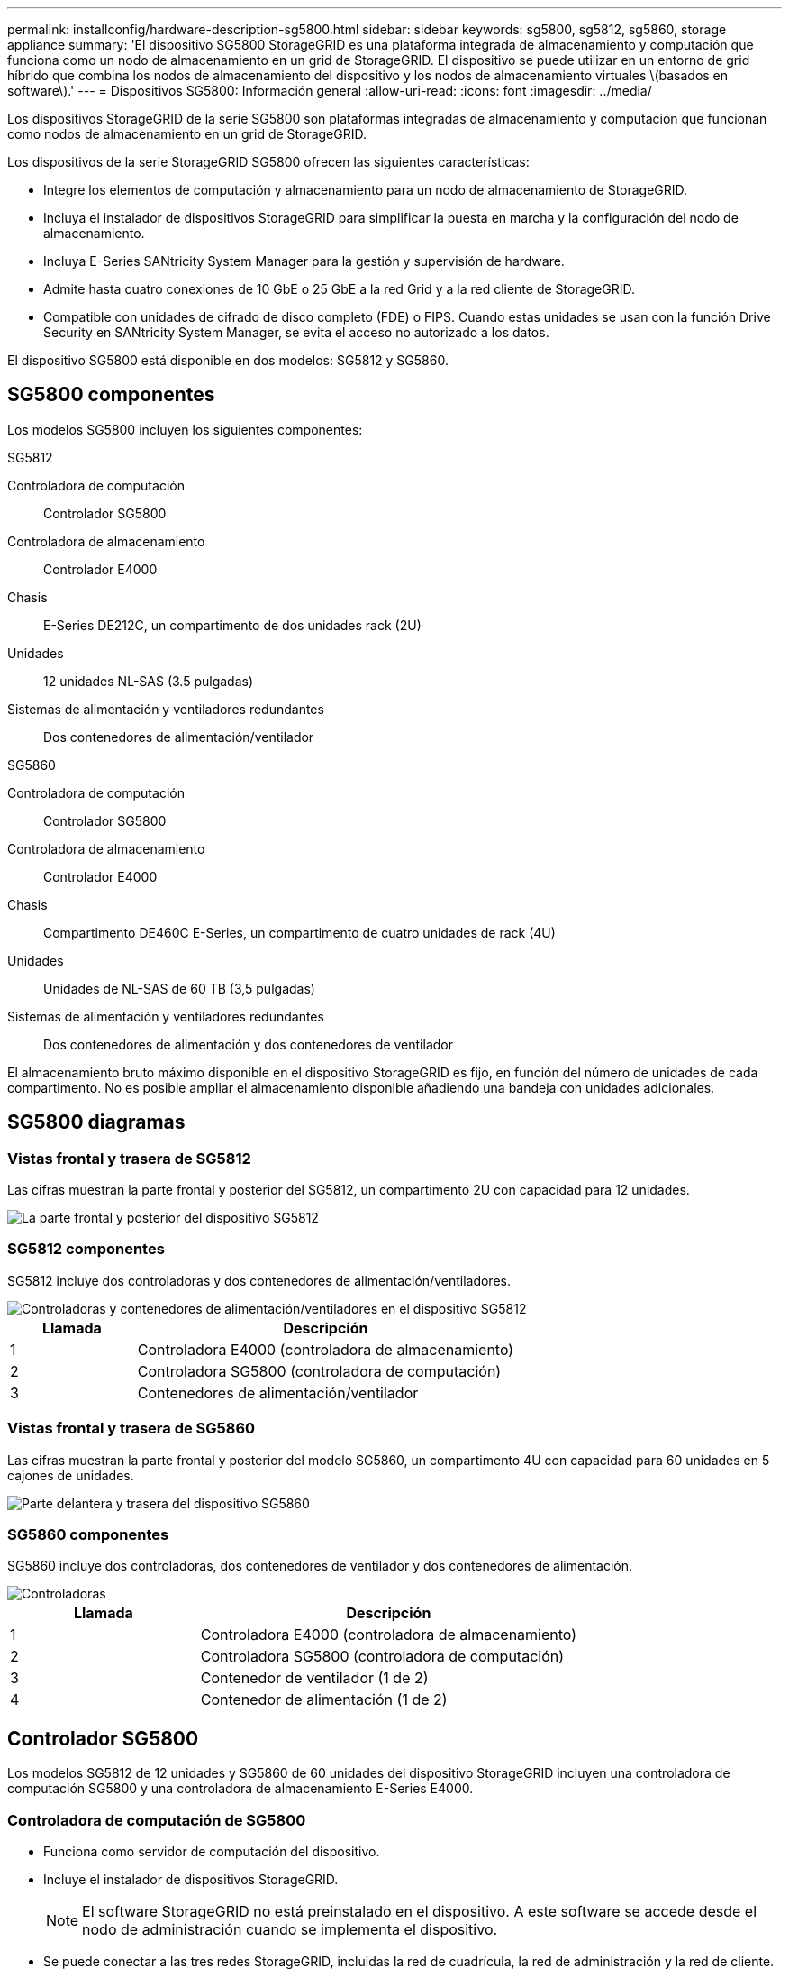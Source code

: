 ---
permalink: installconfig/hardware-description-sg5800.html 
sidebar: sidebar 
keywords: sg5800, sg5812, sg5860, storage appliance 
summary: 'El dispositivo SG5800 StorageGRID es una plataforma integrada de almacenamiento y computación que funciona como un nodo de almacenamiento en un grid de StorageGRID. El dispositivo se puede utilizar en un entorno de grid híbrido que combina los nodos de almacenamiento del dispositivo y los nodos de almacenamiento virtuales \(basados en software\).' 
---
= Dispositivos SG5800: Información general
:allow-uri-read: 
:icons: font
:imagesdir: ../media/


[role="lead"]
Los dispositivos StorageGRID de la serie SG5800 son plataformas integradas de almacenamiento y computación que funcionan como nodos de almacenamiento en un grid de StorageGRID.

Los dispositivos de la serie StorageGRID SG5800 ofrecen las siguientes características:

* Integre los elementos de computación y almacenamiento para un nodo de almacenamiento de StorageGRID.
* Incluya el instalador de dispositivos StorageGRID para simplificar la puesta en marcha y la configuración del nodo de almacenamiento.
* Incluya E-Series SANtricity System Manager para la gestión y supervisión de hardware.
* Admite hasta cuatro conexiones de 10 GbE o 25 GbE a la red Grid y a la red cliente de StorageGRID.
* Compatible con unidades de cifrado de disco completo (FDE) o FIPS. Cuando estas unidades se usan con la función Drive Security en SANtricity System Manager, se evita el acceso no autorizado a los datos.


El dispositivo SG5800 está disponible en dos modelos: SG5812 y SG5860.



== SG5800 componentes

Los modelos SG5800 incluyen los siguientes componentes:

[role="tabbed-block"]
====
.SG5812
--
Controladora de computación:: Controlador SG5800
Controladora de almacenamiento:: Controlador E4000
Chasis:: E-Series DE212C, un compartimento de dos unidades rack (2U)
Unidades:: 12 unidades NL-SAS (3.5 pulgadas)
Sistemas de alimentación y ventiladores redundantes:: Dos contenedores de alimentación/ventilador


--
.SG5860
--
Controladora de computación:: Controlador SG5800
Controladora de almacenamiento:: Controlador E4000
Chasis:: Compartimento DE460C E-Series, un compartimento de cuatro unidades de rack (4U)
Unidades:: Unidades de NL-SAS de 60 TB (3,5 pulgadas)
Sistemas de alimentación y ventiladores redundantes:: Dos contenedores de alimentación y dos contenedores de ventilador


--
====
El almacenamiento bruto máximo disponible en el dispositivo StorageGRID es fijo, en función del número de unidades de cada compartimento. No es posible ampliar el almacenamiento disponible añadiendo una bandeja con unidades adicionales.



== SG5800 diagramas



=== Vistas frontal y trasera de SG5812

Las cifras muestran la parte frontal y posterior del SG5812, un compartimento 2U con capacidad para 12 unidades.

image::../media/sg5812_front_and_back_views.png[La parte frontal y posterior del dispositivo SG5812]



=== SG5812 componentes

SG5812 incluye dos controladoras y dos contenedores de alimentación/ventiladores.

image::../media/sg5812_with_callouts.png[Controladoras y contenedores de alimentación/ventiladores en el dispositivo SG5812]

[cols="1a,3a"]
|===
| Llamada | Descripción 


 a| 
1
 a| 
Controladora E4000 (controladora de almacenamiento)



 a| 
2
 a| 
Controladora SG5800 (controladora de computación)



 a| 
3
 a| 
Contenedores de alimentación/ventilador

|===


=== Vistas frontal y trasera de SG5860

Las cifras muestran la parte frontal y posterior del modelo SG5860, un compartimento 4U con capacidad para 60 unidades en 5 cajones de unidades.

image::../media/sg5860_front_and_back_views.png[Parte delantera y trasera del dispositivo SG5860]



=== SG5860 componentes

SG5860 incluye dos controladoras, dos contenedores de ventilador y dos contenedores de alimentación.

image::../media/sg5860_with_callouts.png[Controladoras,fan canisters,and power canisters in SG5860 appliance]

[cols="1a,2a"]
|===
| Llamada | Descripción 


 a| 
1
 a| 
Controladora E4000 (controladora de almacenamiento)



 a| 
2
 a| 
Controladora SG5800 (controladora de computación)



 a| 
3
 a| 
Contenedor de ventilador (1 de 2)



 a| 
4
 a| 
Contenedor de alimentación (1 de 2)

|===


== Controlador SG5800

Los modelos SG5812 de 12 unidades y SG5860 de 60 unidades del dispositivo StorageGRID incluyen una controladora de computación SG5800 y una controladora de almacenamiento E-Series E4000.



=== Controladora de computación de SG5800

* Funciona como servidor de computación del dispositivo.
* Incluye el instalador de dispositivos StorageGRID.
+

NOTE: El software StorageGRID no está preinstalado en el dispositivo. A este software se accede desde el nodo de administración cuando se implementa el dispositivo.

* Se puede conectar a las tres redes StorageGRID, incluidas la red de cuadrícula, la red de administración y la red de cliente.
* Se conecta a la controladora E4000 y funciona como iniciador.




==== SG5800 conectores

image::../media/sg5800_controller_with_callouts.png[Conectores en el controlador SG5800]

[cols="1a,2a,2a,2a"]
|===
| Llamada | Puerto | Tipo | Uso 


 a| 
1
 a| 
Puerto de gestión 1
 a| 
Ethernet de 1 GB (RJ-45)
 a| 
Conéctese a la red de administración para StorageGRID.



 a| 
2
 a| 
Puertos de diagnóstico y soporte
 a| 
* Puerto serie RJ-45
* Puerto serie USB-C.
* Puerto USB

 a| 
Reservado para soporte técnico.



 a| 
3
 a| 
Puertos de expansión de unidades
 a| 
SAS de 12 GB/s
 a| 
No se utiliza.



 a| 
4
 a| 
Puertos de interconexión 1 y 2
 a| 
25GbE iSCSI
 a| 
Conecte el controlador SG5800 al controlador E4000.



 a| 
5
 a| 
Puertos de red 1-4
 a| 
10-GbE o 25-GbE, según el tipo de transceptor SFP, la velocidad del switch y la velocidad de enlace configurada
 a| 
Conéctese a la red de red y a la red de cliente para StorageGRID.

|===


=== Controladora de almacenamiento E4000

La controladora de almacenamiento de la serie E4000 tiene las siguientes especificaciones:

* Funciona como controladora de almacenamiento del dispositivo.
* Gestiona el almacenamiento de datos en las unidades.
* Funciona como controladora E-Series estándar en modo simple.
* Incluye software de sistema operativo SANtricity (firmware de la controladora).
* Incluye System Manager de SANtricity para supervisar el hardware del dispositivo y gestionar alertas, la función AutoSupport y la función Drive Security.
* Se conecta a la controladora SG5800 y funciona como destino.




==== E4000 conectores

image::../media/e4000_controller_with_callouts.png[Conectores en el controlador E4000]

[cols="1a,2a,2a,2a"]
|===
| Llamada | Puerto | Tipo | Uso 


 a| 
1
 a| 
Puerto de gestión
 a| 
Ethernet de 1 GB (RJ-45)
 a| 
Opciones de puerto:
** Conectarse a una red de administración para permitir el acceso directo TCP/IP al Administrador del sistema de SANtricity
** Dejar sin cables para guardar un puerto de switch y una dirección IP.  Acceda al administrador del sistema de SANtricity mediante Grid Manager o el instalador de Storage Grid Appliance.

*Nota*: Algunas funciones opcionales de SANtricity, como la sincronización NTP para registros de hora precisos, no están disponibles cuando decide dejar el puerto de administración sin cables.

*Nota*: StorageGRID 11,8 o superior, y SANtricity 11,8 o superior, son necesarios cuando dejas el puerto de administración sin cables.



 a| 
2
 a| 
Puertos de diagnóstico y soporte
 a| 
* Puerto serie RJ-45
* Puerto serie USB-C.
* Puerto USB

 a| 
Reservado para uso del soporte técnico.



 a| 
3
 a| 
Puertos de expansión de unidades.
 a| 
SAS de 12 GB/s
 a| 
No se utiliza.



 a| 
4
 a| 
Puertos de interconexión 1 y 2
 a| 
25GbE iSCSI
 a| 
Conecte el controlador E4000 al controlador SG5800.

|===
.Información relacionada
http://mysupport.netapp.com/info/web/ECMP1658252.html["Sitio de documentación para sistemas E-Series y EF-Series de NetApp"^]
